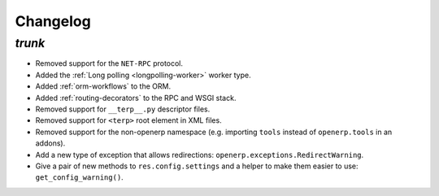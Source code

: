 .. _changelog:

Changelog
=========

`trunk`
-------

- Removed support for the ``NET-RPC`` protocol.
- Added the :ref:`Long polling <longpolling-worker>` worker type.
- Added :ref:`orm-workflows` to the ORM.
- Added :ref:`routing-decorators` to the RPC and WSGI stack.
- Removed support for ``__terp__.py`` descriptor files.
- Removed support for ``<terp>`` root element in XML files.
- Removed support for the non-openerp namespace (e.g. importing ``tools``
  instead of ``openerp.tools`` in an addons).
- Add a new type of exception that allows redirections:
  ``openerp.exceptions.RedirectWarning``.
- Give a pair of new methods to ``res.config.settings`` and a helper to make
  them easier to use: ``get_config_warning()``.
